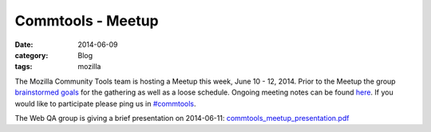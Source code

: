 Commtools - Meetup
####################
:date: 2014-06-09
:category: Blog
:tags: mozilla

The Mozilla Community Tools team is hosting a Meetup this week, June 10 - 12,
2014. Prior to the Meetup the group `brainstormed goals`_ for the gathering
as well as a loose schedule. Ongoing meeting notes can be found `here`_. If you
would like to participate please ping us in `#commtools`_.

The Web QA group is giving a brief presentation on 2014-06-11: `commtools_meetup_presentation.pdf`_


.. _brainstormed goals: https://docs.google.com/document/d/1rPLHJrdG3X6iw4xL1Oi2_LjSC3OsxxPPzHPDUlFigiI/edit#
.. _here: https://mozillians.etherpad.mozilla.org/2014-June-meetup
.. _#commtools: https://widget01.mibbit.com/?settings=1b10107157e79b08f2bf99a11f521973&server=irc.mozilla.org&channel=%23commtools
.. _commtools_meetup_presentation.pdf: /presentations/2014/commtools_meetup_qa_prezo.pdf